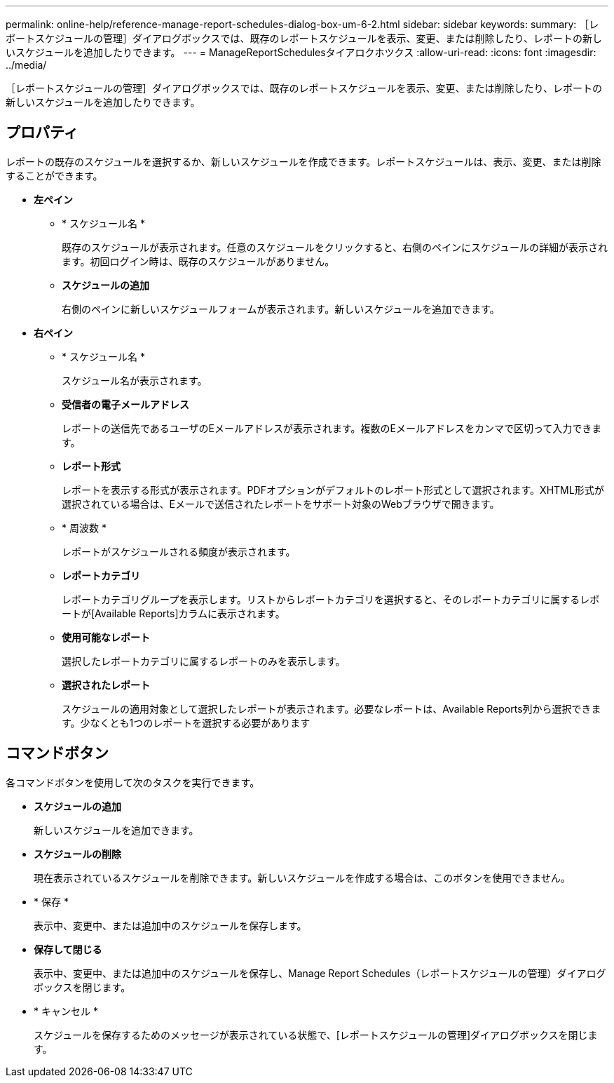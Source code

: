---
permalink: online-help/reference-manage-report-schedules-dialog-box-um-6-2.html 
sidebar: sidebar 
keywords:  
summary: ［レポートスケジュールの管理］ダイアログボックスでは、既存のレポートスケジュールを表示、変更、または削除したり、レポートの新しいスケジュールを追加したりできます。 
---
= ManageReportSchedulesタイアロクホツクス
:allow-uri-read: 
:icons: font
:imagesdir: ../media/


[role="lead"]
［レポートスケジュールの管理］ダイアログボックスでは、既存のレポートスケジュールを表示、変更、または削除したり、レポートの新しいスケジュールを追加したりできます。



== プロパティ

レポートの既存のスケジュールを選択するか、新しいスケジュールを作成できます。レポートスケジュールは、表示、変更、または削除することができます。

* *左ペイン*
+
** * スケジュール名 *
+
既存のスケジュールが表示されます。任意のスケジュールをクリックすると、右側のペインにスケジュールの詳細が表示されます。初回ログイン時は、既存のスケジュールがありません。

** *スケジュールの追加*
+
右側のペインに新しいスケジュールフォームが表示されます。新しいスケジュールを追加できます。



* *右ペイン*
+
** * スケジュール名 *
+
スケジュール名が表示されます。

** *受信者の電子メールアドレス*
+
レポートの送信先であるユーザのEメールアドレスが表示されます。複数のEメールアドレスをカンマで区切って入力できます。

** *レポート形式*
+
レポートを表示する形式が表示されます。PDFオプションがデフォルトのレポート形式として選択されます。XHTML形式が選択されている場合は、Eメールで送信されたレポートをサポート対象のWebブラウザで開きます。

** * 周波数 *
+
レポートがスケジュールされる頻度が表示されます。

** *レポートカテゴリ*
+
レポートカテゴリグループを表示します。リストからレポートカテゴリを選択すると、そのレポートカテゴリに属するレポートが[Available Reports]カラムに表示されます。

** *使用可能なレポート*
+
選択したレポートカテゴリに属するレポートのみを表示します。

** *選択されたレポート*
+
スケジュールの適用対象として選択したレポートが表示されます。必要なレポートは、Available Reports列から選択できます。少なくとも1つのレポートを選択する必要があります







== コマンドボタン

各コマンドボタンを使用して次のタスクを実行できます。

* *スケジュールの追加*
+
新しいスケジュールを追加できます。

* *スケジュールの削除*
+
現在表示されているスケジュールを削除できます。新しいスケジュールを作成する場合は、このボタンを使用できません。

* * 保存 *
+
表示中、変更中、または追加中のスケジュールを保存します。

* *保存して閉じる*
+
表示中、変更中、または追加中のスケジュールを保存し、Manage Report Schedules（レポートスケジュールの管理）ダイアログボックスを閉じます。

* * キャンセル *
+
スケジュールを保存するためのメッセージが表示されている状態で、[レポートスケジュールの管理]ダイアログボックスを閉じます。



